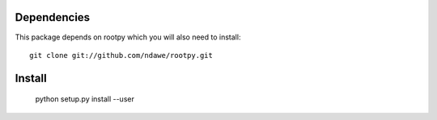 Dependencies
============

This package depends on rootpy which you will also need to install::

    git clone git://github.com/ndawe/rootpy.git

Install
=======

    python setup.py install --user
